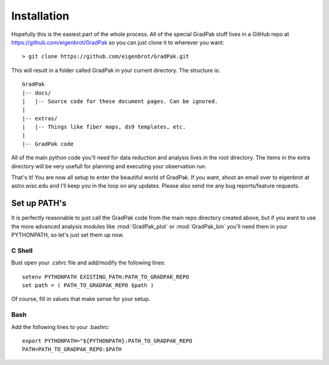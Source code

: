 ************
Installation
************

Hopefully this is the easiest part of the whole process. All of the special
GradPak stuff lives in a GitHub repo at https://github.com/eigenbrot/GradPak
so you can just clone it to wherever you want::

 > git clone https://github.com/eigenbrot/GradPak.git

This will result in a folder called GradPak in your current directory. The
structure is::

 GradPak
 |-- docs/
 |   |-- Source code for these document pages. Can be ignored.
 |
 |-- extras/
 |   |-- Things like fiber maps, ds9 templates, etc.
 |
 |-- GradPak code

All of the main python code you'll need for data reduction and analysis lives
in the root directory. The items in the extra directory will be very usefull
for planning and executing your observation run.

That's it! You are now all setup to enter the beautiful world of GradPak. If
you want, shoot an email over to eigenbrot at astro.wisc.edu and I'll keep you
in the loop on any updates. Please also send me any bug reports/feature
requests.


Set up PATH's
=============

It is perfectly reasonable to just call the GradPak code from the main repo
directory created above, but if you want to use the more advanced analysis
modules like :mod:`GradPak_plot` or :mod:`GradPak_bin` you'll need them in
your PYTHONPATH, so let's just set them up now.

C Shell
-------

Bust open your .cshrc file and add/modify the following lines::

 setenv PYTHONPATH EXISTING_PATH:PATH_TO_GRADPAK_REPO
 set path = ( PATH_TO_GRADPAK_REPO $path )

Of course, fill in values that make sense for your setup.

Bash
----

Add the following lines to your .bashrc::

 export PYTHONPATH="${PYTHONPATH}:PATH_TO_GRADPAK_REPO
 PATH=PATH_TO_GRADPAK_REPO:$PATH

